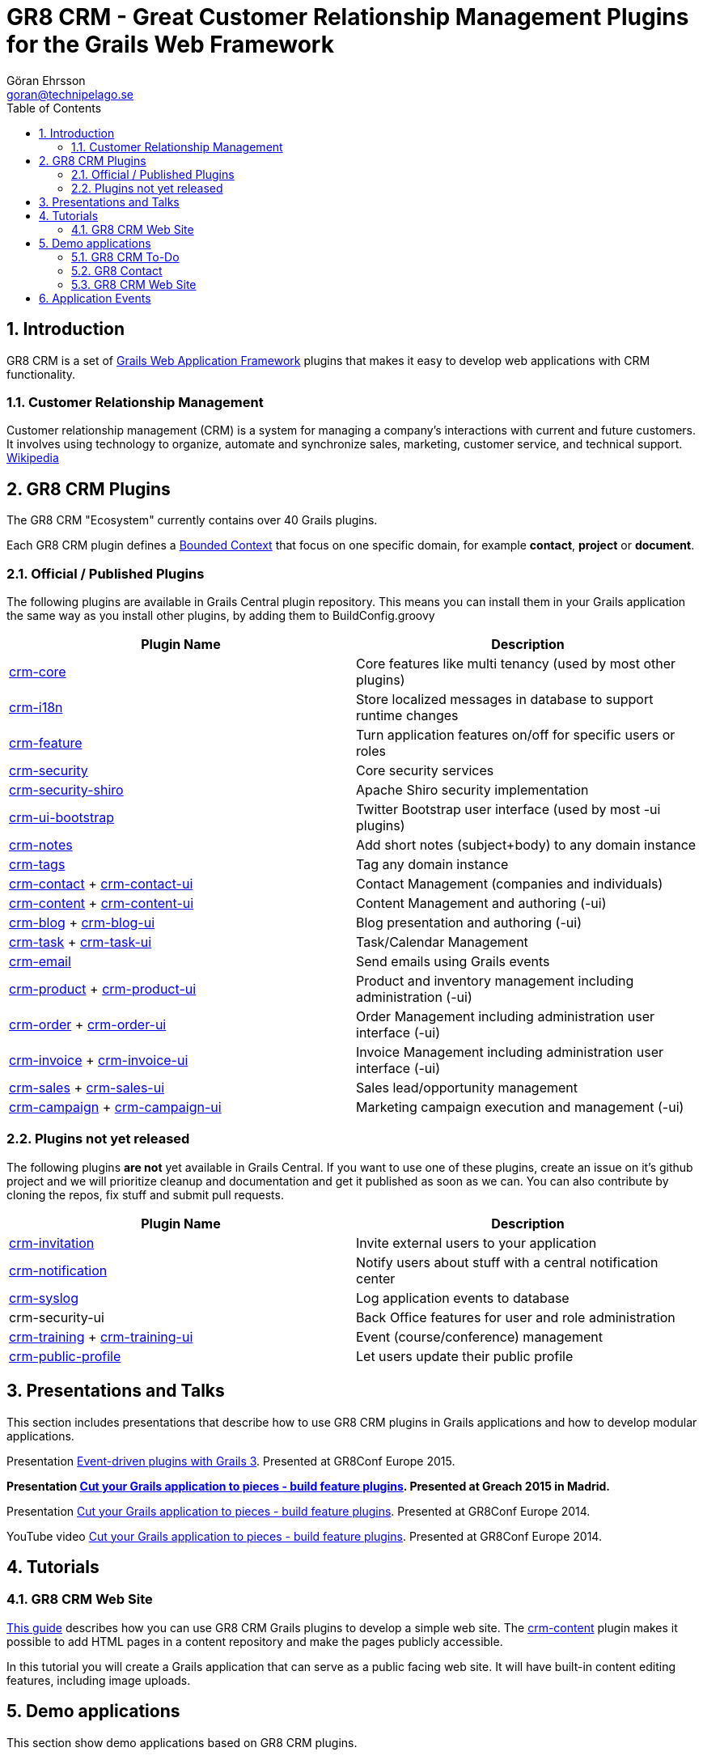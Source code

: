 = GR8 CRM - Great Customer Relationship Management Plugins for the Grails Web Framework
Göran Ehrsson <goran@technipelago.se>
:description: Main documentation site for the GR8 CRM Plugin suite
:keywords: groovy, grails, crm, gr8crm, documentation
:toc:
:numbered:
:icons: font
:imagesdir: ./images
:source-highlighter: prettify
:homepage: http://gr8crm.github.io
:gr8crm: GR8 CRM

== Introduction

{gr8crm} is a set of http://www.grails.org/[Grails Web Application Framework]
plugins that makes it easy to develop web applications with CRM functionality.

=== Customer Relationship Management

Customer relationship management (CRM) is a system for managing a company’s interactions with current and future customers.
It involves using technology to organize, automate and synchronize sales, marketing, customer service, and technical support.
http://en.wikipedia.org/wiki/Customer_relationship_management[Wikipedia]

== {gr8crm} Plugins

The {gr8crm} "Ecosystem" currently contains over 40 Grails plugins.

Each {gr8crm} plugin defines a http://martinfowler.com/bliki/BoundedContext.html[Bounded Context]
that focus on one specific domain, for example *contact*, *project* or *document*.

=== Official / Published Plugins

The following plugins are available in Grails Central plugin repository. This means you can install them in your Grails application
the same way as you install other plugins, by adding them to BuildConfig.groovy

[options="header"]
|===
| Plugin Name                                                     | Description
| link:plugins/crm-core/index.html[crm-core]                     | Core features like multi tenancy (used by most other plugins)
| link:plugins/crm-i18n/index.html[crm-i18n]                     | Store localized messages in database to support runtime changes
| link:plugins/crm-feature/index.html[crm-feature]               | Turn application features on/off for specific users or roles
| link:plugins/crm-security/index.html[crm-security]             | Core security services
| link:plugins/crm-security-shiro/index.html[crm-security-shiro] | Apache Shiro security implementation
| link:plugins/crm-ui-bootstrap/index.html[crm-ui-bootstrap]     | Twitter Bootstrap user interface (used by most -ui plugins)
| link:plugins/crm-notes/index.html[crm-notes]                    | Add short notes (subject+body) to any domain instance
| link:plugins/crm-tags/index.html[crm-tags]                     | Tag any domain instance
| link:plugins/crm-contact/index.html[crm-contact] + link:plugins/crm-contact-ui/index.html[crm-contact-ui]                 | Contact Management (companies and individuals)
| link:plugins/crm-content/index.html[crm-content] + link:plugins/crm-content-ui/index.html[crm-content-ui]                 | Content Management and authoring (-ui)
| link:plugins/crm-blog/index.html[crm-blog] + link:plugins/crm-blog-ui/index.html[crm-blog-ui] | Blog presentation and authoring (-ui)
| link:plugins/crm-task/index.html[crm-task] + link:plugins/crm-task-ui/index.html[crm-task-ui] | Task/Calendar Management
| link:plugins/crm-email/index.html[crm-email]                   | Send emails using Grails events
| link:plugins/crm-product/index.html[crm-product] + link:plugins/crm-product-ui/index.html[crm-product-ui] | Product and inventory management including administration (-ui)
| link:plugins/crm-order/index.html[crm-order] + link:plugins/crm-order-ui/index.html[crm-order-ui] | Order Management including administration user interface (-ui)
| link:plugins/crm-invoice/index.html[crm-invoice] + link:plugins/crm-invoice-ui/index.html[crm-invoice-ui] | Invoice Management including administration user interface (-ui)
| link:plugins/crm-sales/index.html[crm-sales] + link:plugins/crm-sales-ui/index.html[crm-sales-ui] | Sales lead/opportunity management
| link:plugins/crm-campaign/index.html[crm-campaign] + link:plugins/crm-campaign-ui/index.html[crm-campaign-ui] | Marketing campaign execution and management (-ui)
|===

=== Plugins not yet released

The following plugins *are not* yet available in Grails Central. If you want to use one of these plugins, create an issue on it's
github project and we will prioritize cleanup and documentation and get it published as soon as we can. You can also contribute by cloning the repos, fix stuff and submit pull requests.

[options="header"]
|===
| Plugin Name                                                     | Description
| https://github.com/goeh/grails-crm-invitation[crm-invitation]   | Invite external users to your application
| https://github.com/goeh/grails-crm-notification[crm-notification] | Notify users about stuff with a central notification center
| https://github.com/goeh/grails-crm-syslog[crm-syslog]           | Log application events to database
| crm-security-ui                                                 | Back Office features for user and role administration
| link:plugins/crm-training/index.html[crm-training] + link:plugins/crm-training-ui/index.html[crm-training-ui] | Event (course/conference) management
| link:plugins/crm-public-profile/index.html[crm-public-profile] | Let users update their public profile
|===

== Presentations and Talks

This section includes presentations that describe how to use {gr8crm} plugins
in Grails applications and how to develop modular applications.

Presentation link:presentations/gr8confeu2015/gr8conf-event-driven-plugins.pdf[Event-driven plugins with Grails 3^]. Presented at GR8Conf Europe 2015.

*Presentation link:presentations/greach2015/greach-2015-goeh.pdf[Cut your Grails application to pieces - build feature plugins^]. Presented at Greach 2015 in Madrid.*

Presentation link:presentations/gr8confeu2014/gr8conf-feature-plugins.pdf[Cut your Grails application to pieces - build feature plugins^]. Presented at GR8Conf Europe 2014.

YouTube video http://youtu.be/LZQ-1f9RGqg[Cut your Grails application to pieces - build feature plugins^]. Presented at GR8Conf Europe 2014.

== Tutorials

=== GR8 CRM Web Site

link:/tutorials/gr8crm-web/index.html[This guide] describes how you can use
GR8 CRM Grails plugins to develop a simple web site.
The link:plugins/crm-content/index.html[crm-content] plugin makes it possible to add HTML pages in a content repository and make the pages publicly accessible.

In this tutorial you will create a Grails application that can serve as a public facing web site. It will have built-in content editing features,
including image uploads.

== Demo applications

This section show demo applications based on {gr8crm} plugins.

=== GR8 CRM To-Do

https://github.com/technipelago/gr8crm-demo-app[This Grails application] uses {gr8crm} plugins to create a simple Contact Management and To-Do application. Clone it and run it, you will have it up and running in a minute or two.

=== GR8 Contact

The https://github.com/gr8crm/gr8contact[GR8 Contact] application
is a simple Contact Management application. It was initially presented at
GR8Conf Europe 2014 by https://github.com/goeh[Göran Ehrsson] (https://twitter.com/goeh[@goeh]).
The github repository contains 5 branches, each representing a snapshot in time during development.

- *master* A plain Grails application, created with grails create-app
- *m1* The plugin link:plugins/crm-contact-ui/index.html[crm-contact-ui] was installed and contact (company/person) CRUD features are available.
- *m2* The plugin link:plugins/crm-content-ui/index.html[crm-content-ui] was installed and documents/files can now be attached to contacts.
- *m3* The plugin link:plugins/crm-task-ui/index.html[crm-task-ui] was installed and tasks/appointments with contacts can now be scheduled.
- *m4* The plugin cookie-layout was installed and two themes were created to show that UI can change depending on sub-domain.

TIP: Four more branches was added for the *Greach 2015* demo.

- *m1-greach*: Same as **m1** but with Greach theme applied.

- *m2-greach*: Same as **m2** but with Greach theme applied.

- *m3-greach*: Same as **m3** but with Greach theme applied and option to import Greach 2015 speakers as contacts.

- *m4-greach*: Same as **m4** but with Greach theme available. Three themes (Greach, Gr8ConfEU and Gr8ConfUS) available at run-time.

image::greach2015/contacts.png[Greach 2015 Demo application]

=== GR8 CRM Web Site

A sample application that was created by following the *GR8 CRM Web Site*
tutorial (see above) can be found at https://github.com/gr8crm/gr8crm-web

== Application Events

Most {gr8crm} plugins use application events (synchronous and asynchronous)
to communicate with the host application and other {gr8crm} plugins.
In link:events.html[this document] you can read about some examples where
application events are used in {gr8crm} applications.
Looking at all these examples you get an understanding of how to think
when designing "modular monoliths" with {gr8crm}.

